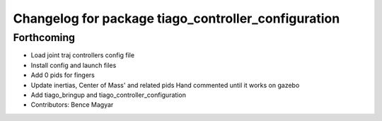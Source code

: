 ^^^^^^^^^^^^^^^^^^^^^^^^^^^^^^^^^^^^^^^^^^^^^^^^^^^^
Changelog for package tiago_controller_configuration
^^^^^^^^^^^^^^^^^^^^^^^^^^^^^^^^^^^^^^^^^^^^^^^^^^^^

Forthcoming
-----------
* Load joint traj controllers config file
* Install config and launch files
* Add 0 pids for fingers
* Update inertias, Center of Mass' and related pids
  Hand commented until it works on gazebo
* Add tiago_bringup and tiago_controller_configuration
* Contributors: Bence Magyar

